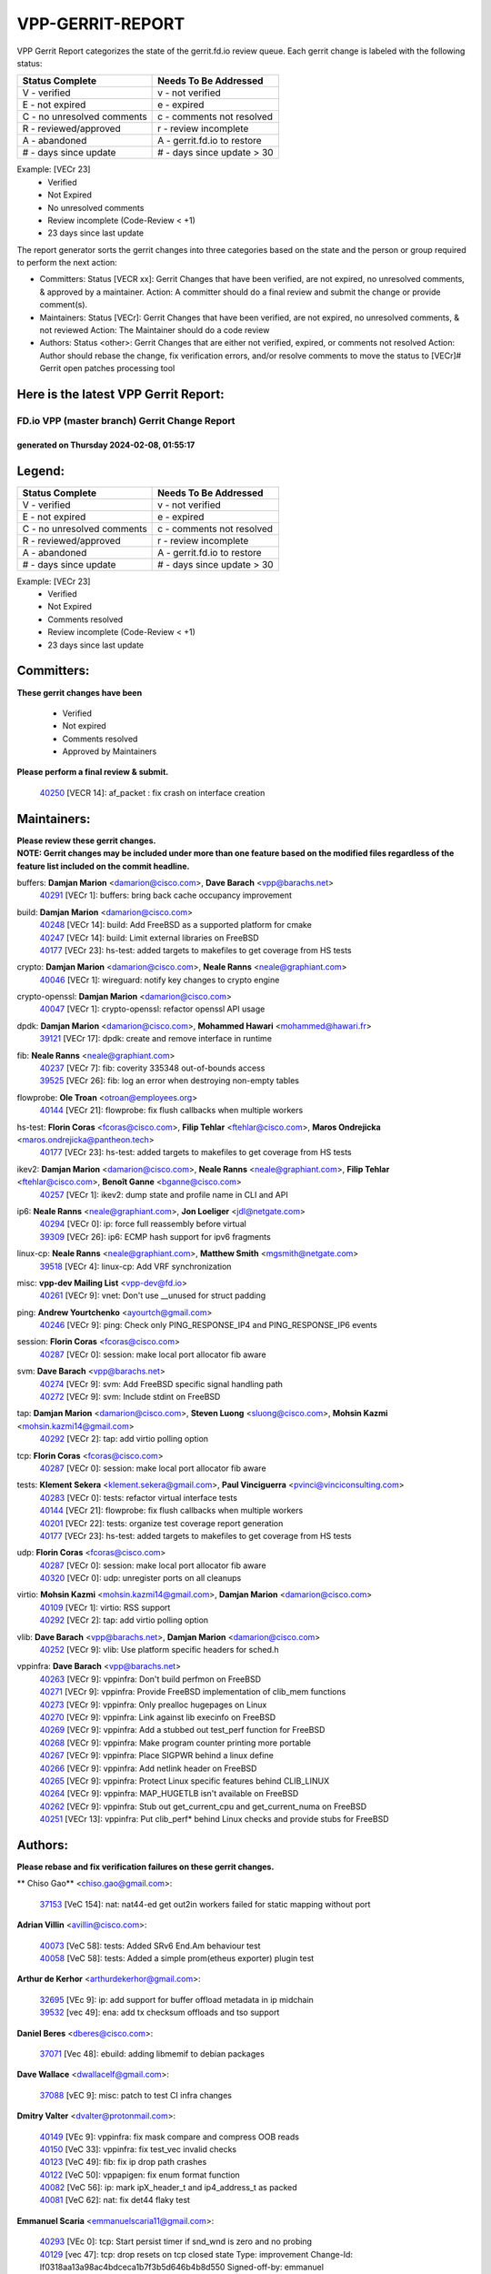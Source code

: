 #################
VPP-GERRIT-REPORT
#################

VPP Gerrit Report categorizes the state of the gerrit.fd.io review queue.  Each gerrit change is labeled with the following status:

========================== ===========================
Status Complete            Needs To Be Addressed
========================== ===========================
V - verified               v - not verified
E - not expired            e - expired
C - no unresolved comments c - comments not resolved
R - reviewed/approved      r - review incomplete
A - abandoned              A - gerrit.fd.io to restore
# - days since update      # - days since update > 30
========================== ===========================

Example: [VECr 23]
    - Verified
    - Not Expired
    - No unresolved comments
    - Review incomplete (Code-Review < +1)
    - 23 days since last update

The report generator sorts the gerrit changes into three categories based on the state and the person or group required to perform the next action:

- Committers:
  Status [VECR xx]: Gerrit Changes that have been verified, are not expired, no unresolved comments, & approved by a maintainer.
  Action: A committer should do a final review and submit the change or provide comment(s).

- Maintainers:
  Status [VECr]: Gerrit Changes that have been verified, are not expired, no unresolved comments, & not reviewed
  Action: The Maintainer should do a code review

- Authors:
  Status <other>: Gerrit Changes that are either not verified, expired, or comments not resolved
  Action: Author should rebase the change, fix verification errors, and/or resolve comments to move the status to [VECr]# Gerrit open patches processing tool

Here is the latest VPP Gerrit Report:
-------------------------------------

==============================================
FD.io VPP (master branch) Gerrit Change Report
==============================================
--------------------------------------------
generated on Thursday 2024-02-08, 01:55:17
--------------------------------------------


Legend:
-------
========================== ===========================
Status Complete            Needs To Be Addressed
========================== ===========================
V - verified               v - not verified
E - not expired            e - expired
C - no unresolved comments c - comments not resolved
R - reviewed/approved      r - review incomplete
A - abandoned              A - gerrit.fd.io to restore
# - days since update      # - days since update > 30
========================== ===========================

Example: [VECr 23]
    - Verified
    - Not Expired
    - Comments resolved
    - Review incomplete (Code-Review < +1)
    - 23 days since last update


Committers:
-----------
| **These gerrit changes have been**

    - Verified
    - Not expired
    - Comments resolved
    - Approved by Maintainers

| **Please perform a final review & submit.**

  | `40250 <https:////gerrit.fd.io/r/c/vpp/+/40250>`_ [VECR 14]: af_packet : fix crash on interface creation

Maintainers:
------------
| **Please review these gerrit changes.**

| **NOTE: Gerrit changes may be included under more than one feature based on the modified files regardless of the feature list included on the commit headline.**

buffers: **Damjan Marion** <damarion@cisco.com>, **Dave Barach** <vpp@barachs.net>
  | `40291 <https:////gerrit.fd.io/r/c/vpp/+/40291>`_ [VECr 1]: buffers: bring back cache occupancy improvement

build: **Damjan Marion** <damarion@cisco.com>
  | `40248 <https:////gerrit.fd.io/r/c/vpp/+/40248>`_ [VECr 14]: build: Add FreeBSD as a supported platform for cmake
  | `40247 <https:////gerrit.fd.io/r/c/vpp/+/40247>`_ [VECr 14]: build: Limit external libraries on FreeBSD
  | `40177 <https:////gerrit.fd.io/r/c/vpp/+/40177>`_ [VECr 23]: hs-test: added targets to makefiles to get coverage from HS tests

crypto: **Damjan Marion** <damarion@cisco.com>, **Neale Ranns** <neale@graphiant.com>
  | `40046 <https:////gerrit.fd.io/r/c/vpp/+/40046>`_ [VECr 1]: wireguard: notify key changes to crypto engine

crypto-openssl: **Damjan Marion** <damarion@cisco.com>
  | `40047 <https:////gerrit.fd.io/r/c/vpp/+/40047>`_ [VECr 1]: crypto-openssl: refactor openssl API usage

dpdk: **Damjan Marion** <damarion@cisco.com>, **Mohammed Hawari** <mohammed@hawari.fr>
  | `39121 <https:////gerrit.fd.io/r/c/vpp/+/39121>`_ [VECr 17]: dpdk: create and remove interface in runtime

fib: **Neale Ranns** <neale@graphiant.com>
  | `40237 <https:////gerrit.fd.io/r/c/vpp/+/40237>`_ [VECr 7]: fib: coverity 335348 out-of-bounds access
  | `39525 <https:////gerrit.fd.io/r/c/vpp/+/39525>`_ [VECr 26]: fib: log an error when destroying non-empty tables

flowprobe: **Ole Troan** <otroan@employees.org>
  | `40144 <https:////gerrit.fd.io/r/c/vpp/+/40144>`_ [VECr 21]: flowprobe: fix flush callbacks when multiple workers

hs-test: **Florin Coras** <fcoras@cisco.com>, **Filip Tehlar** <ftehlar@cisco.com>, **Maros Ondrejicka** <maros.ondrejicka@pantheon.tech>
  | `40177 <https:////gerrit.fd.io/r/c/vpp/+/40177>`_ [VECr 23]: hs-test: added targets to makefiles to get coverage from HS tests

ikev2: **Damjan Marion** <damarion@cisco.com>, **Neale Ranns** <neale@graphiant.com>, **Filip Tehlar** <ftehlar@cisco.com>, **Benoît Ganne** <bganne@cisco.com>
  | `40257 <https:////gerrit.fd.io/r/c/vpp/+/40257>`_ [VECr 1]: ikev2: dump state and profile name in CLI and API

ip6: **Neale Ranns** <neale@graphiant.com>, **Jon Loeliger** <jdl@netgate.com>
  | `40294 <https:////gerrit.fd.io/r/c/vpp/+/40294>`_ [VECr 0]: ip: force full reassembly before virtual
  | `39309 <https:////gerrit.fd.io/r/c/vpp/+/39309>`_ [VECr 26]: ip6: ECMP hash support for ipv6 fragments

linux-cp: **Neale Ranns** <neale@graphiant.com>, **Matthew Smith** <mgsmith@netgate.com>
  | `39518 <https:////gerrit.fd.io/r/c/vpp/+/39518>`_ [VECr 4]: linux-cp: Add VRF synchronization

misc: **vpp-dev Mailing List** <vpp-dev@fd.io>
  | `40261 <https:////gerrit.fd.io/r/c/vpp/+/40261>`_ [VECr 9]: vnet:	Don't use __unused for struct padding

ping: **Andrew Yourtchenko** <ayourtch@gmail.com>
  | `40246 <https:////gerrit.fd.io/r/c/vpp/+/40246>`_ [VECr 9]: ping: Check only PING_RESPONSE_IP4 and PING_RESPONSE_IP6 events

session: **Florin Coras** <fcoras@cisco.com>
  | `40287 <https:////gerrit.fd.io/r/c/vpp/+/40287>`_ [VECr 0]: session: make local port allocator fib aware

svm: **Dave Barach** <vpp@barachs.net>
  | `40274 <https:////gerrit.fd.io/r/c/vpp/+/40274>`_ [VECr 9]: svm: Add FreeBSD specific signal handling path
  | `40272 <https:////gerrit.fd.io/r/c/vpp/+/40272>`_ [VECr 9]: svm: Include stdint on FreeBSD

tap: **Damjan Marion** <damarion@cisco.com>, **Steven Luong** <sluong@cisco.com>, **Mohsin Kazmi** <mohsin.kazmi14@gmail.com>
  | `40292 <https:////gerrit.fd.io/r/c/vpp/+/40292>`_ [VECr 2]: tap: add virtio polling option

tcp: **Florin Coras** <fcoras@cisco.com>
  | `40287 <https:////gerrit.fd.io/r/c/vpp/+/40287>`_ [VECr 0]: session: make local port allocator fib aware

tests: **Klement Sekera** <klement.sekera@gmail.com>, **Paul Vinciguerra** <pvinci@vinciconsulting.com>
  | `40283 <https:////gerrit.fd.io/r/c/vpp/+/40283>`_ [VECr 0]: tests: refactor virtual interface tests
  | `40144 <https:////gerrit.fd.io/r/c/vpp/+/40144>`_ [VECr 21]: flowprobe: fix flush callbacks when multiple workers
  | `40201 <https:////gerrit.fd.io/r/c/vpp/+/40201>`_ [VECr 22]: tests: organize test coverage report generation
  | `40177 <https:////gerrit.fd.io/r/c/vpp/+/40177>`_ [VECr 23]: hs-test: added targets to makefiles to get coverage from HS tests

udp: **Florin Coras** <fcoras@cisco.com>
  | `40287 <https:////gerrit.fd.io/r/c/vpp/+/40287>`_ [VECr 0]: session: make local port allocator fib aware
  | `40320 <https:////gerrit.fd.io/r/c/vpp/+/40320>`_ [VECr 0]: udp: unregister ports on all cleanups

virtio: **Mohsin Kazmi** <mohsin.kazmi14@gmail.com>, **Damjan Marion** <damarion@cisco.com>
  | `40109 <https:////gerrit.fd.io/r/c/vpp/+/40109>`_ [VECr 1]: virtio: RSS support
  | `40292 <https:////gerrit.fd.io/r/c/vpp/+/40292>`_ [VECr 2]: tap: add virtio polling option

vlib: **Dave Barach** <vpp@barachs.net>, **Damjan Marion** <damarion@cisco.com>
  | `40252 <https:////gerrit.fd.io/r/c/vpp/+/40252>`_ [VECr 9]: vlib: Use platform specific headers for sched.h

vppinfra: **Dave Barach** <vpp@barachs.net>
  | `40263 <https:////gerrit.fd.io/r/c/vpp/+/40263>`_ [VECr 9]: vppinfra: Don't build perfmon on FreeBSD
  | `40271 <https:////gerrit.fd.io/r/c/vpp/+/40271>`_ [VECr 9]: vppinfra: Provide FreeBSD implementation of clib_mem functions
  | `40273 <https:////gerrit.fd.io/r/c/vpp/+/40273>`_ [VECr 9]: vppinfra: Only prealloc hugepages on Linux
  | `40270 <https:////gerrit.fd.io/r/c/vpp/+/40270>`_ [VECr 9]: vppinfra: Link against lib execinfo on FreeBSD
  | `40269 <https:////gerrit.fd.io/r/c/vpp/+/40269>`_ [VECr 9]: vppinfra: Add a stubbed out test_perf function for FreeBSD
  | `40268 <https:////gerrit.fd.io/r/c/vpp/+/40268>`_ [VECr 9]: vppinfra: Make program counter printing more portable
  | `40267 <https:////gerrit.fd.io/r/c/vpp/+/40267>`_ [VECr 9]: vppinfra: Place SIGPWR behind a linux define
  | `40266 <https:////gerrit.fd.io/r/c/vpp/+/40266>`_ [VECr 9]: vppinfra: Add netlink header on FreeBSD
  | `40265 <https:////gerrit.fd.io/r/c/vpp/+/40265>`_ [VECr 9]: vppinfra: Protect Linux specific features behind CLIB_LINUX
  | `40264 <https:////gerrit.fd.io/r/c/vpp/+/40264>`_ [VECr 9]: vppinfra: MAP_HUGETLB isn't available on FreeBSD
  | `40262 <https:////gerrit.fd.io/r/c/vpp/+/40262>`_ [VECr 9]: vppinfra: Stub out get_current_cpu and get_current_numa on FreeBSD
  | `40251 <https:////gerrit.fd.io/r/c/vpp/+/40251>`_ [VECr 13]: vppinfra: Put clib_perf* behind Linux checks and provide stubs for FreeBSD

Authors:
--------
**Please rebase and fix verification failures on these gerrit changes.**

** Chiso Gao** <chiso.gao@gmail.com>:

  | `37153 <https:////gerrit.fd.io/r/c/vpp/+/37153>`_ [VeC 154]: nat: nat44-ed get out2in workers failed for static mapping without port

**Adrian Villin** <avillin@cisco.com>:

  | `40073 <https:////gerrit.fd.io/r/c/vpp/+/40073>`_ [VeC 58]: tests: Added SRv6 End.Am behaviour test
  | `40058 <https:////gerrit.fd.io/r/c/vpp/+/40058>`_ [VeC 58]: tests: Added a simple prom(etheus exporter) plugin test

**Arthur de Kerhor** <arthurdekerhor@gmail.com>:

  | `32695 <https:////gerrit.fd.io/r/c/vpp/+/32695>`_ [VEc 9]: ip: add support for buffer offload metadata in ip midchain
  | `39532 <https:////gerrit.fd.io/r/c/vpp/+/39532>`_ [vec 49]: ena: add tx checksum offloads and tso support

**Daniel Beres** <dberes@cisco.com>:

  | `37071 <https:////gerrit.fd.io/r/c/vpp/+/37071>`_ [Vec 48]: ebuild: adding libmemif to debian packages

**Dave Wallace** <dwallacelf@gmail.com>:

  | `37088 <https:////gerrit.fd.io/r/c/vpp/+/37088>`_ [vEC 9]: misc: patch to test CI infra changes

**Dmitry Valter** <dvalter@protonmail.com>:

  | `40149 <https:////gerrit.fd.io/r/c/vpp/+/40149>`_ [VEc 9]: vppinfra: fix mask compare and compress OOB reads
  | `40150 <https:////gerrit.fd.io/r/c/vpp/+/40150>`_ [VeC 33]: vppinfra: fix test_vec invalid checks
  | `40123 <https:////gerrit.fd.io/r/c/vpp/+/40123>`_ [VeC 49]: fib: fix ip drop path crashes
  | `40122 <https:////gerrit.fd.io/r/c/vpp/+/40122>`_ [VeC 50]: vppapigen: fix enum format function
  | `40082 <https:////gerrit.fd.io/r/c/vpp/+/40082>`_ [VeC 56]: ip: mark ipX_header_t and ip4_address_t as packed
  | `40081 <https:////gerrit.fd.io/r/c/vpp/+/40081>`_ [VeC 62]: nat: fix det44 flaky test

**Emmanuel Scaria** <emmanuelscaria11@gmail.com>:

  | `40293 <https:////gerrit.fd.io/r/c/vpp/+/40293>`_ [VEc 0]: tcp: Start persist timer if snd_wnd is zero and no probing
  | `40129 <https:////gerrit.fd.io/r/c/vpp/+/40129>`_ [vec 47]: tcp: drop resets on tcp closed state Type: improvement Change-Id: If0318aa13a98ac4bdceca1b7f3b5d646b4b8d550 Signed-off-by: emmanuel <emmanuelscaria11@gmail.com>

**Filip Tehlar** <ftehlar@cisco.com>:

  | `40008 <https:////gerrit.fd.io/r/c/vpp/+/40008>`_ [vEc 19]: http: fix client receiving large data

**Florin Coras** <florin.coras@gmail.com>:

  | `39449 <https:////gerrit.fd.io/r/c/vpp/+/39449>`_ [veC 99]: session: program rx events only if none are pending

**Frédéric Perrin** <fred@fperrin.net>:

  | `39251 <https:////gerrit.fd.io/r/c/vpp/+/39251>`_ [VeC 88]: ethernet: check dmacs_bad in the fastpath case
  | `39321 <https:////gerrit.fd.io/r/c/vpp/+/39321>`_ [VeC 88]: tests: fix issues found when enabling DMAC check

**Gabriel Oginski** <gabrielx.oginski@intel.com>:

  | `39549 <https:////gerrit.fd.io/r/c/vpp/+/39549>`_ [VeC 51]: interface dpdk avf: introducing setting RSS hash key feature
  | `39590 <https:////gerrit.fd.io/r/c/vpp/+/39590>`_ [VeC 69]: interface: move set rss queues function

**Hadi Rayan Al-Sandid** <halsandi@cisco.com>:

  | `39937 <https:////gerrit.fd.io/r/c/vpp/+/39937>`_ [VeC 34]: vlib: improve core pinning
  | `40053 <https:////gerrit.fd.io/r/c/vpp/+/40053>`_ [VeC 56]: misc: move lawful-intercept to plugin

**Ivan Shvedunov** <ivan4th@gmail.com>:

  | `39615 <https:////gerrit.fd.io/r/c/vpp/+/39615>`_ [VeC 125]: ip: fix crash in ip4_neighbor_advertise

**Julian Klaiber** <julian@klaiber.me>:

  | `39408 <https:////gerrit.fd.io/r/c/vpp/+/39408>`_ [VeC 168]: sr: SRv6 Path Tracing source node behavior

**Kaj Niemi** <kajtzu@a51.org>:

  | `39629 <https:////gerrit.fd.io/r/c/vpp/+/39629>`_ [VeC 121]: build: Enable building on AlmaLinux 9

**Konstantin Kogdenko** <k.kogdenko@gmail.com>:

  | `40280 <https:////gerrit.fd.io/r/c/vpp/+/40280>`_ [vEC 1]: nat: add in2out-ip-fib-index config option

**Maros Ondrejicka** <mondreji@cisco.com>:

  | `38461 <https:////gerrit.fd.io/r/c/vpp/+/38461>`_ [VeC 154]: nat: fix address resolution

**Maxime Peim** <mpeim@cisco.com>:

  | `39942 <https:////gerrit.fd.io/r/c/vpp/+/39942>`_ [VeC 78]: misc: tracedump specify cache size

**Mohsin Kazmi** <sykazmi@cisco.com>:

  | `39146 <https:////gerrit.fd.io/r/c/vpp/+/39146>`_ [Vec 72]: geneve: add support for layer 3

**Nathan Skrzypczak** <nathan.skrzypczak@gmail.com>:

  | `32819 <https:////gerrit.fd.io/r/c/vpp/+/32819>`_ [VeC 118]: vlib: allow overlapping cli subcommands

**Neale Ranns** <neale@graphiant.com>:

  | `40288 <https:////gerrit.fd.io/r/c/vpp/+/40288>`_ [vEC 3]: fib: Fix the make-before break load-balance construction    - ensure all DPOs are valid when used by workers. wait one loop for that as required.    - FIB UT to verify
  | `38092 <https:////gerrit.fd.io/r/c/vpp/+/38092>`_ [Vec 92]: ip: IP address family common input node
  | `38116 <https:////gerrit.fd.io/r/c/vpp/+/38116>`_ [VeC 159]: ip: IPv6 validate input packet's header length does not exist buffer size
  | `38095 <https:////gerrit.fd.io/r/c/vpp/+/38095>`_ [veC 159]: ip: Set the buffer error in ip6-input

**Nick Zavaritsky** <nick.zavaritsky@emnify.com>:

  | `39477 <https:////gerrit.fd.io/r/c/vpp/+/39477>`_ [VeC 50]: geneve: support custom options in decap

**Stanislav Zaikin** <zstaseg@gmail.com>:

  | `39305 <https:////gerrit.fd.io/r/c/vpp/+/39305>`_ [VeC 85]: interface: check sw_if_index more thoroughly

**Sylvain C** <sylvain.cadilhac@freepro.com>:

  | `39613 <https:////gerrit.fd.io/r/c/vpp/+/39613>`_ [VeC 125]: l2: fix crash while sending traffic out orphan BVI

**Vladimir Ratnikov** <vratnikov@netgate.com>:

  | `39287 <https:////gerrit.fd.io/r/c/vpp/+/39287>`_ [VeC 177]: ip6-nd: Revert "ip6-nd: initialize radv_info->send_radv to 1"

**Vladislav Grishenko** <themiron@mail.ru>:

  | `39555 <https:////gerrit.fd.io/r/c/vpp/+/39555>`_ [VeC 127]: nat: fix nat44-ed address removal from fib
  | `38524 <https:////gerrit.fd.io/r/c/vpp/+/38524>`_ [VeC 134]: fib: fix interface resolve from unlinked fib entries
  | `38245 <https:////gerrit.fd.io/r/c/vpp/+/38245>`_ [VeC 134]: mpls: fix crashes on mpls tunnel create/delete
  | `39579 <https:////gerrit.fd.io/r/c/vpp/+/39579>`_ [VeC 134]: fib: ensure mpls dpo index is valid for its next node
  | `39580 <https:////gerrit.fd.io/r/c/vpp/+/39580>`_ [VeC 134]: fib: fix udp encap mp-safe ops and id validation

**Vratko Polak** <vrpolak@cisco.com>:

  | `40013 <https:////gerrit.fd.io/r/c/vpp/+/40013>`_ [veC 70]: nat: speed-up nat44-ed outside address distribution
  | `39315 <https:////gerrit.fd.io/r/c/vpp/+/39315>`_ [VeC 77]: vppapigen: recognize also _event as to_network
  | `38797 <https:////gerrit.fd.io/r/c/vpp/+/38797>`_ [Vec 133]: ip: make running_fragment_id thread safe
  | `39316 <https:////gerrit.fd.io/r/c/vpp/+/39316>`_ [VeC 141]: ip-neighbor: add version 3 of neighbor event

**Wim de With** <wf@dewith.io>:

  | `40260 <https:////gerrit.fd.io/r/c/vpp/+/40260>`_ [vEC 5]: build: use GNUInstallDirs where possible

**Xinyao Cai** <xinyao.cai@intel.com>:

  | `38304 <https:////gerrit.fd.io/r/c/vpp/+/38304>`_ [VeC 138]: interface dpdk avf: introducing setting RSS hash key feature

**Yahui Chen** <goodluckwillcomesoon@gmail.com>:

  | `37653 <https:////gerrit.fd.io/r/c/vpp/+/37653>`_ [Vec 159]: af_xdp: optimizing send performance

**hui zhang** <zhanghui1715@gmail.com>:

  | `38451 <https:////gerrit.fd.io/r/c/vpp/+/38451>`_ [vec 147]: vrrp: dump vrrp vr peer

**kai zhang** <zhangkaiheb@126.com>:

  | `40241 <https:////gerrit.fd.io/r/c/vpp/+/40241>`_ [vEC 15]: dpdk: problem in parsing max-simd-bitwidth setting

**shaohui jin** <jinshaohui789@163.com>:

  | `39776 <https:////gerrit.fd.io/r/c/vpp/+/39776>`_ [VeC 95]: vppinfra: fix memory overrun in mhash_set_mem
  | `39777 <https:////gerrit.fd.io/r/c/vpp/+/39777>`_ [VeC 105]: ping:mark ipv6 packets as locally originated

**shivansh S** <shivansh.nwk@gmail.com>:

  | `39363 <https:////gerrit.fd.io/r/c/vpp/+/39363>`_ [VeC 176]: dhcp: fix dhcp multiple client request

**vinay tripathi** <vinayx.tripathi@intel.com>:

  | `39979 <https:////gerrit.fd.io/r/c/vpp/+/39979>`_ [VEc 26]: ipsec: move ah packet processing in the inline function ipsec_ah_packet_process

Legend:
-------
========================== ===========================
Status Complete            Needs To Be Addressed
========================== ===========================
V - verified               v - not verified
E - not expired            e - expired
C - no unresolved comments c - comments not resolved
R - reviewed/approved      r - review incomplete
A - abandoned              A - gerrit.fd.io to restore
# - days since update      # - days since update > 30
========================== ===========================

Example: [VECr 23]
    - Verified
    - Not Expired
    - Comments resolved
    - Review incomplete (Code-Review < +1)
    - 23 days since last update


Statistics:
-----------
================ ===
Patches assigned
================ ===
authors          57
maintainers      37
committers       1
abandoned        0
================ ===

